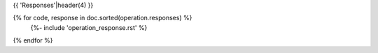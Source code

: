{{ 'Responses'|header(4) }}

{% for code, response in doc.sorted(operation.responses) %}
    {%- include 'operation_response.rst' %}

{% endfor %}
